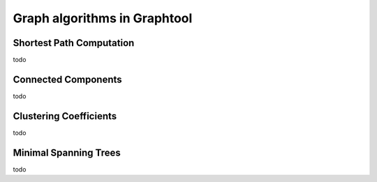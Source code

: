 Graph algorithms in Graphtool
=============================

Shortest Path Computation
-------------------------
todo

Connected Components
--------------------
todo

Clustering Coefficients
-----------------------
todo

Minimal Spanning Trees
----------------------
todo
